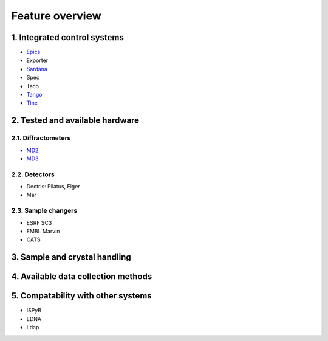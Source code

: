 #############################
Feature overview
#############################

*****************************
1. Integrated control systems
*****************************

* `Epics <http://www.aps.anl.gov/epics/>`_
* Exporter
* `Sardana <http://www.sardana-controls.org/en/stable/>`_
* Spec
* Taco
* `Tango <http://www.tango-controls.org/>`_
* `Tine <http://adweb.desy.de/mcs/tine/>`_

***************************
2. Tested and available hardware
***************************

2.1. Diffractometers
====================

* `MD2 <http://www.arinax.com/en/scientific-instrumentation/product-portfolio.html#MD2_product_description>`_
* `MD3 <http://www.arinax.com/en/scientific-instrumentation/product-portfolio.html#MD3_product_description>`_

2.2. Detectors
==============

* Dectris: Pilatus, Eiger
* Mar

2.3. Sample changers
====================

* ESRF SC3
* EMBL Marvin
* CATS

******************************
3. Sample and crystal handling
******************************

************************************
4. Available data collection methods
************************************

***********************************
5. Compatability with other systems
***********************************

* ISPyB
* EDNA
* Ldap
